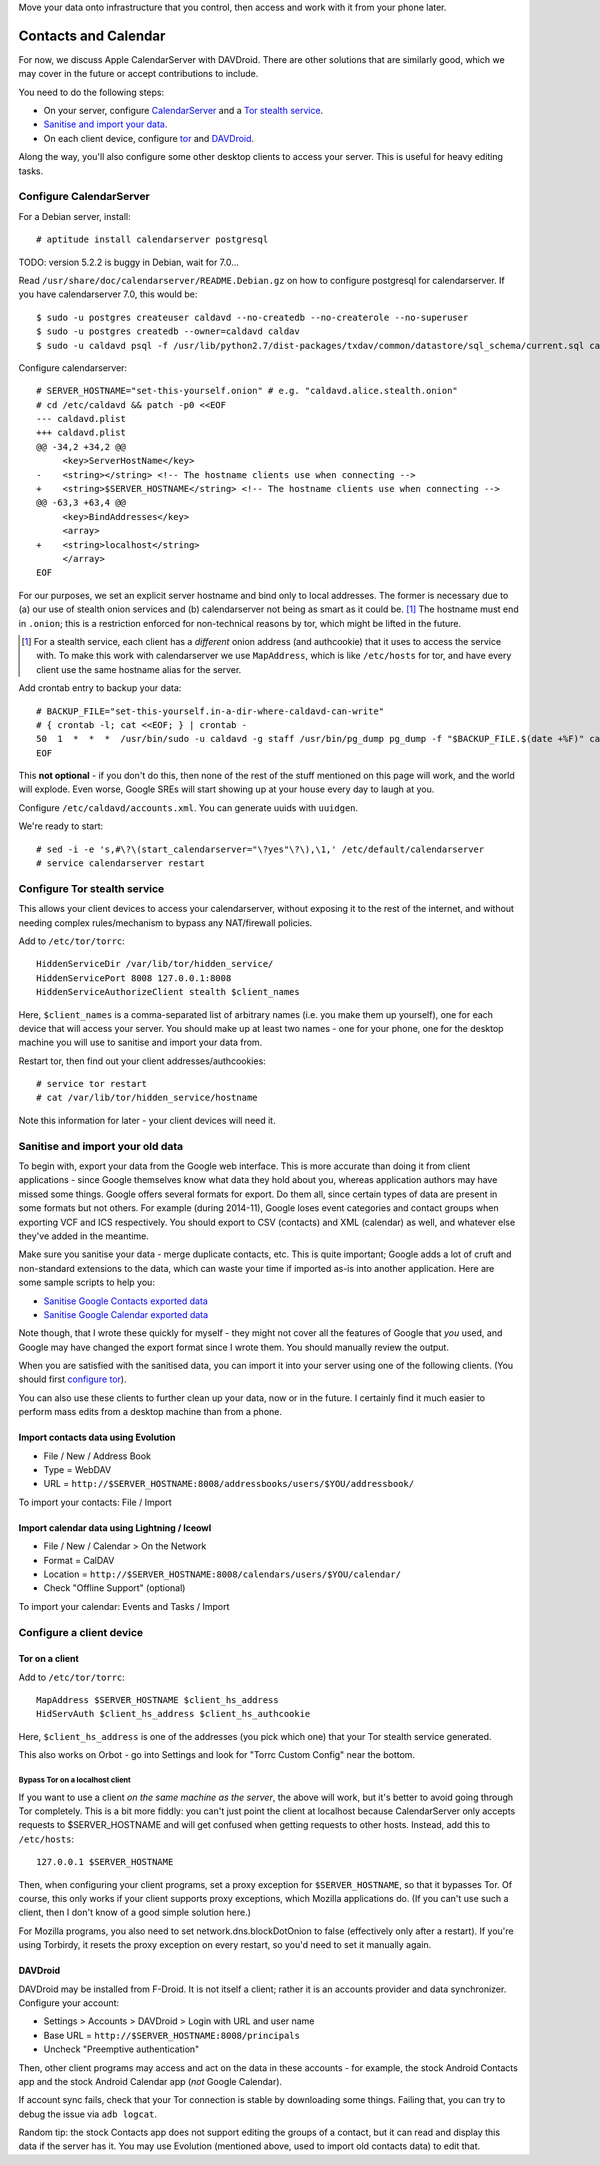.. title: Self-hosting your personal data
.. slug: sw/owndata
.. date: 2016-01-21
.. tags:
.. category:
.. link:
.. description:
.. type: text

Move your data onto infrastructure that you control, then access and work with
it from your phone later.

---------------------
Contacts and Calendar
---------------------

For now, we discuss Apple CalendarServer with DAVDroid. There are other
solutions that are similarly good, which we may cover in the future or accept
contributions to include.

You need to do the following steps:

* On your server, configure `CalendarServer <#configure-calendarserver>`_ and a
  `Tor stealth service <#configure-tor-stealth-service>`_.
* `Sanitise and import your data <#sanitise-and-import-your-old-data>`_.
* On each client device, configure `tor <#tor-on-a-client>`_ and `DAVDroid
  <#configure-a-client-device>`_.

Along the way, you'll also configure some other desktop clients to access your
server. This is useful for heavy editing tasks.

Configure CalendarServer
========================

For a Debian server, install::

  # aptitude install calendarserver postgresql

TODO: version 5.2.2 is buggy in Debian, wait for 7.0...

Read ``/usr/share/doc/calendarserver/README.Debian.gz`` on how to configure
postgresql for calendarserver. If you have calendarserver 7.0, this would be::

  $ sudo -u postgres createuser caldavd --no-createdb --no-createrole --no-superuser
  $ sudo -u postgres createdb --owner=caldavd caldav
  $ sudo -u caldavd psql -f /usr/lib/python2.7/dist-packages/txdav/common/datastore/sql_schema/current.sql caldav

Configure calendarserver::

  # SERVER_HOSTNAME="set-this-yourself.onion" # e.g. "caldavd.alice.stealth.onion"
  # cd /etc/caldavd && patch -p0 <<EOF
  --- caldavd.plist
  +++ caldavd.plist
  @@ -34,2 +34,2 @@
       <key>ServerHostName</key>
  -    <string></string> <!-- The hostname clients use when connecting -->
  +    <string>$SERVER_HOSTNAME</string> <!-- The hostname clients use when connecting -->
  @@ -63,3 +63,4 @@
       <key>BindAddresses</key>
       <array>
  +    <string>localhost</string>
       </array>
  EOF

For our purposes, we set an explicit server hostname and bind only to local
addresses. The former is necessary due to (a) our use of stealth onion services
and (b) calendarserver not being as smart as it could be. [#sn]_ The hostname
must end in ``.onion``; this is a restriction enforced for non-technical
reasons by tor, which might be lifted in the future.

.. [#sn] For a stealth service, each client has a *different* onion address
  (and authcookie) that it uses to access the service with. To make this work
  with calendarserver we use ``MapAddress``, which is like ``/etc/hosts`` for
  tor, and have every client use the same hostname alias for the server.

Add crontab entry to backup your data::

  # BACKUP_FILE="set-this-yourself.in-a-dir-where-caldavd-can-write"
  # { crontab -l; cat <<EOF; } | crontab -
  50  1  *  *  *  /usr/bin/sudo -u caldavd -g staff /usr/bin/pg_dump pg_dump -f "$BACKUP_FILE.$(date +%F)" caldav
  EOF

This **not optional** - if you don't do this, then none of the rest of the
stuff mentioned on this page will work, and the world will explode. Even worse,
Google SREs will start showing up at your house every day to laugh at you.

Configure ``/etc/caldavd/accounts.xml``. You can generate uuids with
``uuidgen``.

We're ready to start::

  # sed -i -e 's,#\?\(start_calendarserver="\?yes"\?\),\1,' /etc/default/calendarserver
  # service calendarserver restart

Configure Tor stealth service
=============================

This allows your client devices to access your calendarserver, without exposing
it to the rest of the internet, and without needing complex rules/mechanism to
bypass any NAT/firewall policies.

Add to ``/etc/tor/torrc``::

  HiddenServiceDir /var/lib/tor/hidden_service/
  HiddenServicePort 8008 127.0.0.1:8008
  HiddenServiceAuthorizeClient stealth $client_names

Here, ``$client_names`` is a comma-separated list of arbitrary names (i.e. you
make them up yourself), one for each device that will access your server. You
should make up at least two names - one for your phone, one for the desktop
machine you will use to sanitise and import your data from.

Restart tor, then find out your client addresses/authcookies::

  # service tor restart
  # cat /var/lib/tor/hidden_service/hostname

Note this information for later - your client devices will need it.

Sanitise and import your old data
=================================

To begin with, export your data from the Google web interface. This is more
accurate than doing it from client applications - since Google themselves know
what data they hold about you, whereas application authors may have missed some
things. Google offers several formats for export. Do them all, since certain
types of data are present in some formats but not others. For example (during
2014-11), Google loses event categories and contact groups when exporting VCF
and ICS respectively. You should export to CSV (contacts) and XML (calendar) as
well, and whatever else they've added in the meantime.

Make sure you sanitise your data - merge duplicate contacts, etc. This is quite
important; Google adds a lot of cruft and non-standard extensions to the data,
which can waste your time if imported as-is into another application. Here are
some sample scripts to help you:

* `Sanitise Google Contacts exported data <../../listings/sanitise-google-contacts.py.html>`_
* `Sanitise Google Calendar exported data <../../listings/sanitise-google-calendar.py.html>`_

Note though, that I wrote these quickly for myself - they might not cover all
the features of Google that *you* used, and Google may have changed the export
format since I wrote them. You should manually review the output.

When you are satisfied with the sanitised data, you can import it into your
server using one of the following clients. (You should first `configure tor
<#tor-on-a-client>`_).

You can also use these clients to further clean up your data, now or in the
future. I certainly find it much easier to perform mass edits from a desktop
machine than from a phone.

Import contacts data using Evolution
------------------------------------

* File / New / Address Book
* Type = WebDAV
* URL = ``http://$SERVER_HOSTNAME:8008/addressbooks/users/$YOU/addressbook/``

To import your contacts: File / Import

Import calendar data using Lightning / Iceowl
---------------------------------------------

* File / New / Calendar > On the Network
* Format = CalDAV
* Location = ``http://$SERVER_HOSTNAME:8008/calendars/users/$YOU/calendar/``
* Check "Offline Support" (optional)

To import your calendar: Events and Tasks / Import

Configure a client device
=========================

Tor on a client
---------------

Add to ``/etc/tor/torrc``::

  MapAddress $SERVER_HOSTNAME $client_hs_address
  HidServAuth $client_hs_address $client_hs_authcookie

Here, ``$client_hs_address`` is one of the addresses (you pick which one) that
your Tor stealth service generated.

This also works on Orbot - go into Settings and look for "Torrc Custom Config"
near the bottom.

Bypass Tor on a localhost client
````````````````````````````````

If you want to use a client *on the same machine as the server*, the above will
work, but it's better to avoid going through Tor completely. This is a bit more
fiddly: you can't just point the client at localhost because CalendarServer
only accepts requests to $SERVER_HOSTNAME and will get confused when getting
requests to other hosts. Instead, add this to ``/etc/hosts``::

  127.0.0.1 $SERVER_HOSTNAME

Then, when configuring your client programs, set a proxy exception for
``$SERVER_HOSTNAME``, so that it bypasses Tor. Of course, this only works if
your client supports proxy exceptions, which Mozilla applications do. (If you
can't use such a client, then I don't know of a good simple solution here.)

For Mozilla programs, you also need to set network.dns.blockDotOnion to false
(effectively only after a restart). If you're using Torbirdy, it resets the
proxy exception on every restart, so you'd need to set it manually again.

DAVDroid
--------

DAVDroid may be installed from F-Droid. It is not itself a client; rather it is
an accounts provider and data synchronizer. Configure your account:

* Settings > Accounts > DAVDroid > Login with URL and user name
* Base URL = ``http://$SERVER_HOSTNAME:8008/principals``
* Uncheck "Preemptive authentication"

Then, other client programs may access and act on the data in these accounts -
for example, the stock Android Contacts app and the stock Android Calendar app
(*not* Google Calendar).

If account sync fails, check that your Tor connection is stable by downloading
some things. Failing that, you can try to debug the issue via ``adb logcat``.

Random tip: the stock Contacts app does not support editing the groups of a
contact, but it can read and display this data if the server has it. You may
use Evolution (mentioned above, used to import old contacts data) to edit that.
